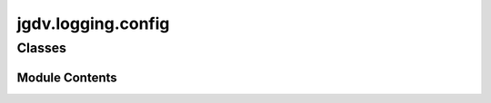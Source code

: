  

 
.. _jgdv.logging.config:
   
    
===================
jgdv.logging.config
===================

   
.. py:module:: jgdv.logging.config

       
 

   
 

 

 
   
        

           

 
 

           
   
             
  
           
 
  
 
 
  

   
Classes
-------


.. autoapisummary::

    jgdv.logging.config.JGDVLogConfig
    jgdv.logging.config.PrintCapture_m
           
 
      
 
Module Contents
===============

 
 

.. _jgdv.logging.config.JGDVLogConfig:
   
.. py:class:: JGDVLogConfig(*, subprinters: jgdv.Maybe[list[str]] = None, style: jgdv.Maybe[str] = None)
   
    
   Utility class to setup [stdout, stderr, file] logging.

   Also creates a 'printer' logger, so instead of using `print`,
   tasks can notify the user using the printer,
   which also includes the notifications into the general log trace

   The Printer has a number of children, which can be controlled
   to customise verbosity.

   Standard _printer children::
     action_exec, action_group, artifact, cmd, fail, header, help, queue,
     report, skip, sleep, success, task, task_header, task_loop, task_state,
     track



   
   .. py:method:: _install_logger_override() -> None

   .. py:method:: _register_new_names() -> None

   .. py:method:: _setup_logging_extra(config: jgdv.structs.chainguard.ChainGuard) -> None

      read the doot config logging section
      setting up each entry other than stream, file, printer, and subprinters


   .. py:method:: _setup_print_children(config: jgdv.structs.chainguard.ChainGuard) -> None

   .. py:method:: activate_spec(spec: jgdv.logging.logger_spec.LoggerSpec, *, override: bool = False) -> None

      Add a spec to the registry and activate it


   .. py:method:: set_level(level: int | str) -> None

      Set the active logging level


   .. py:method:: setup(config: jgdv.structs.chainguard.ChainGuard, *, force: bool = False) -> None

      a setup that uses config values


   .. py:method:: subprinter(*names, prefix: jgdv.Maybe[str] = None) -> jgdv.logging._interface.Logger

      Get a subprinter of the printer logger.
      The First name needs to be a registered subprinter.
      Additional names are unconstrained


   .. py:attribute:: _initial_spec
      :type:  jgdv.logging.logger_spec.LoggerSpec

   .. py:attribute:: _printer_children
      :type:  list

   .. py:attribute:: _printer_initial_spec
      :type:  jgdv.logging.logger_spec.LoggerSpec

   .. py:attribute:: _registry
      :type:  list

   .. py:attribute:: is_setup
      :type:  bool

   .. py:attribute:: levels
      :type:  ClassVar[enum.IntEnum]

   .. py:attribute:: logger_cls
      :type:  ClassVar[type[jgdv.logging._interface.Logger]]

   .. py:attribute:: root
      :type:  jgdv.logging._interface.Logger

 
 
 

.. _jgdv.logging.config.PrintCapture_m:
   
.. py:class:: PrintCapture_m
   
    
   Mixin for redirecting builtins.print to a file

   
   .. py:method:: capture_printing_to_file(path: str | pathlib.Path = API.default_print_file, *, disable_warning: bool = False) -> None

      Modifies builtins.print to also print to a file

      Setup a file handler for a separate logger,
      to keep a trace of anything printed.
      Strips colour print command codes out of any string
      printed strings are logged at DEBUG level


   .. py:method:: remove_print_capture() -> None

      removes a previously advised builtins.print


   .. py:attribute:: original_print
      :type:  jgdv.Maybe[collections.abc.Callable]

 
 
   

